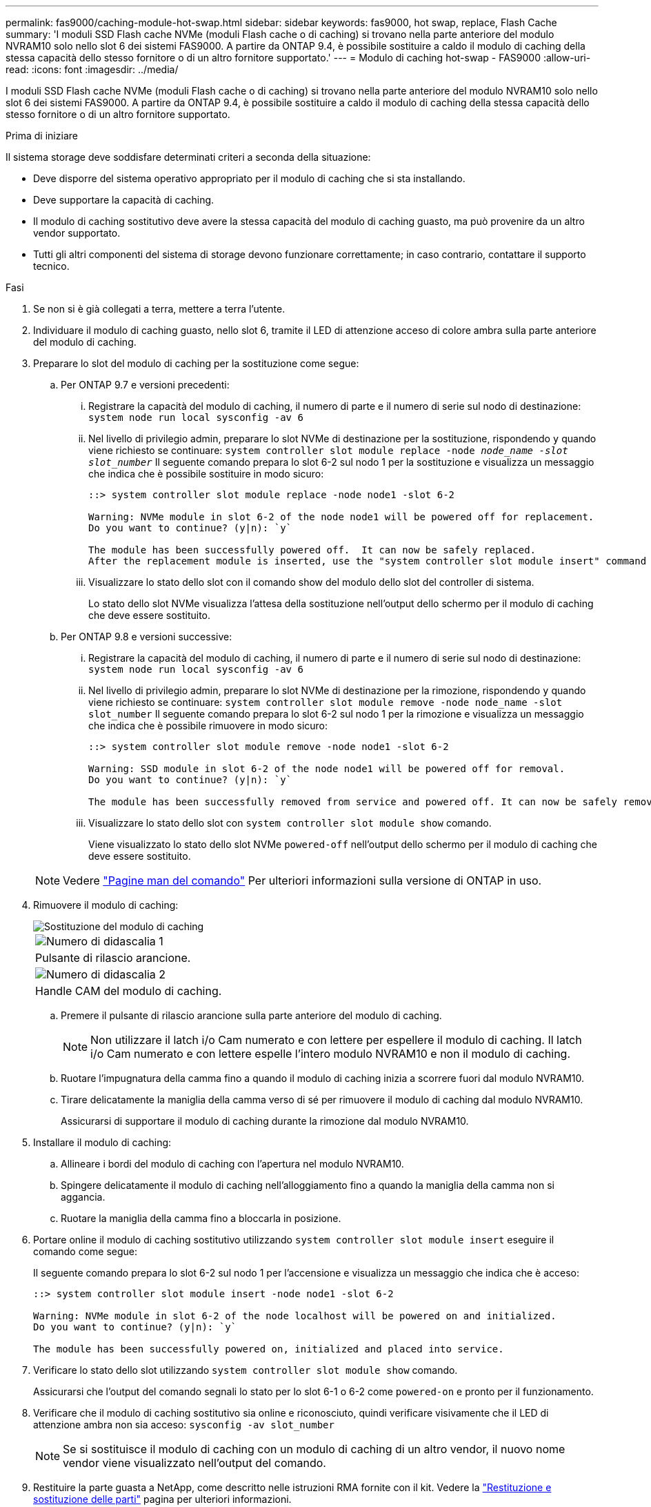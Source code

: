 ---
permalink: fas9000/caching-module-hot-swap.html 
sidebar: sidebar 
keywords: fas9000, hot swap, replace, Flash Cache 
summary: 'I moduli SSD Flash cache NVMe (moduli Flash cache o di caching) si trovano nella parte anteriore del modulo NVRAM10 solo nello slot 6 dei sistemi FAS9000. A partire da ONTAP 9.4, è possibile sostituire a caldo il modulo di caching della stessa capacità dello stesso fornitore o di un altro fornitore supportato.' 
---
= Modulo di caching hot-swap - FAS9000
:allow-uri-read: 
:icons: font
:imagesdir: ../media/


[role="lead"]
I moduli SSD Flash cache NVMe (moduli Flash cache o di caching) si trovano nella parte anteriore del modulo NVRAM10 solo nello slot 6 dei sistemi FAS9000. A partire da ONTAP 9.4, è possibile sostituire a caldo il modulo di caching della stessa capacità dello stesso fornitore o di un altro fornitore supportato.

.Prima di iniziare
Il sistema storage deve soddisfare determinati criteri a seconda della situazione:

* Deve disporre del sistema operativo appropriato per il modulo di caching che si sta installando.
* Deve supportare la capacità di caching.
* Il modulo di caching sostitutivo deve avere la stessa capacità del modulo di caching guasto, ma può provenire da un altro vendor supportato.
* Tutti gli altri componenti del sistema di storage devono funzionare correttamente; in caso contrario, contattare il supporto tecnico.


.Fasi
. Se non si è già collegati a terra, mettere a terra l'utente.
. Individuare il modulo di caching guasto, nello slot 6, tramite il LED di attenzione acceso di colore ambra sulla parte anteriore del modulo di caching.
. Preparare lo slot del modulo di caching per la sostituzione come segue:
+
.. Per ONTAP 9.7 e versioni precedenti:
+
... Registrare la capacità del modulo di caching, il numero di parte e il numero di serie sul nodo di destinazione: `system node run local sysconfig -av 6`
... Nel livello di privilegio admin, preparare lo slot NVMe di destinazione per la sostituzione, rispondendo `y` quando viene richiesto se continuare: `system controller slot module replace -node _node_name -slot slot_number_` Il seguente comando prepara lo slot 6-2 sul nodo 1 per la sostituzione e visualizza un messaggio che indica che è possibile sostituire in modo sicuro:
+
[listing]
----
::> system controller slot module replace -node node1 -slot 6-2

Warning: NVMe module in slot 6-2 of the node node1 will be powered off for replacement.
Do you want to continue? (y|n): `y`

The module has been successfully powered off.  It can now be safely replaced.
After the replacement module is inserted, use the "system controller slot module insert" command to place the module into service.
----
... Visualizzare lo stato dello slot con il comando show del modulo dello slot del controller di sistema.
+
Lo stato dello slot NVMe visualizza l'attesa della sostituzione nell'output dello schermo per il modulo di caching che deve essere sostituito.



.. Per ONTAP 9.8 e versioni successive:
+
... Registrare la capacità del modulo di caching, il numero di parte e il numero di serie sul nodo di destinazione: `system node run local sysconfig -av 6`
... Nel livello di privilegio admin, preparare lo slot NVMe di destinazione per la rimozione, rispondendo `y` quando viene richiesto se continuare: `system controller slot module remove -node node_name -slot slot_number` Il seguente comando prepara lo slot 6-2 sul nodo 1 per la rimozione e visualizza un messaggio che indica che è possibile rimuovere in modo sicuro:
+
[listing]
----
::> system controller slot module remove -node node1 -slot 6-2

Warning: SSD module in slot 6-2 of the node node1 will be powered off for removal.
Do you want to continue? (y|n): `y`

The module has been successfully removed from service and powered off. It can now be safely removed.
----
... Visualizzare lo stato dello slot con `system controller slot module show` comando.
+
Viene visualizzato lo stato dello slot NVMe `powered-off` nell'output dello schermo per il modulo di caching che deve essere sostituito.





+

NOTE: Vedere https://docs.netapp.com/us-en/ontap-cli-9121/["Pagine man del comando"^] Per ulteriori informazioni sulla versione di ONTAP in uso.

. Rimuovere il modulo di caching:
+
image::../media/drw_9000_remove_flashcache.png[Sostituzione del modulo di caching]

+
|===


 a| 
image:../media/icon_round_1.png["Numero di didascalia 1"]
 a| 
Pulsante di rilascio arancione.



 a| 
image:../media/icon_round_2.png["Numero di didascalia 2"]
 a| 
Handle CAM del modulo di caching.

|===
+
.. Premere il pulsante di rilascio arancione sulla parte anteriore del modulo di caching.
+

NOTE: Non utilizzare il latch i/o Cam numerato e con lettere per espellere il modulo di caching. Il latch i/o Cam numerato e con lettere espelle l'intero modulo NVRAM10 e non il modulo di caching.

.. Ruotare l'impugnatura della camma fino a quando il modulo di caching inizia a scorrere fuori dal modulo NVRAM10.
.. Tirare delicatamente la maniglia della camma verso di sé per rimuovere il modulo di caching dal modulo NVRAM10.
+
Assicurarsi di supportare il modulo di caching durante la rimozione dal modulo NVRAM10.



. Installare il modulo di caching:
+
.. Allineare i bordi del modulo di caching con l'apertura nel modulo NVRAM10.
.. Spingere delicatamente il modulo di caching nell'alloggiamento fino a quando la maniglia della camma non si aggancia.
.. Ruotare la maniglia della camma fino a bloccarla in posizione.


. Portare online il modulo di caching sostitutivo utilizzando `system controller slot module insert` eseguire il comando come segue:
+
Il seguente comando prepara lo slot 6-2 sul nodo 1 per l'accensione e visualizza un messaggio che indica che è acceso:

+
[listing]
----
::> system controller slot module insert -node node1 -slot 6-2

Warning: NVMe module in slot 6-2 of the node localhost will be powered on and initialized.
Do you want to continue? (y|n): `y`

The module has been successfully powered on, initialized and placed into service.
----
. Verificare lo stato dello slot utilizzando `system controller slot module show` comando.
+
Assicurarsi che l'output del comando segnali lo stato per lo slot 6-1 o 6-2 come `powered-on` e pronto per il funzionamento.

. Verificare che il modulo di caching sostitutivo sia online e riconosciuto, quindi verificare visivamente che il LED di attenzione ambra non sia acceso: `sysconfig -av slot_number`
+

NOTE: Se si sostituisce il modulo di caching con un modulo di caching di un altro vendor, il nuovo nome vendor viene visualizzato nell'output del comando.

. Restituire la parte guasta a NetApp, come descritto nelle istruzioni RMA fornite con il kit. Vedere la https://mysupport.netapp.com/site/info/rma["Restituzione e sostituzione delle parti"^] pagina per ulteriori informazioni.

